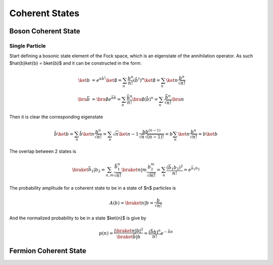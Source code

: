 .. coherent_states

===============
Coherent States
===============

Boson Coherent State
--------------------

Single Particle
'''''''''''''''
Start defining a bosonic state element of the Fock space, which is an eigenstate
of the annihilation operator. As such $\hat{b}\ket{b} = b\ket{b}$ and it can be
constructed in the form:

.. math::
   \ket{b} &= e^{b\hat{b}^\dagger}\ket{\emptyset}
   = \sum_n \frac{b^n}{n!} (\hat{b}^\dagger)^n\ket{\emptyset}
   = \sum_n\ket{n}\frac{b^n}{\sqrt{n!}} \\
   \bra{\bar{b}} &= \bra{\emptyset}e^{\bar{b}\hat{b}}
   = \sum_n \frac{\bar{b}^n}{n!} \bra{\emptyset}(\hat{b})^n
   = \sum_n\frac{\bar{b}^n}{\sqrt{n!}}\bra{n}

Then it is clear the corresponding eigenstate

.. math::
   \hat{b}\ket{b}= \sum_n\hat{b}\ket{n}\frac{b^n}{\sqrt{n!}}
    =\sum_n \sqrt{n}\ket{n-1}\frac{bb^{(n-1)}}{\sqrt{n}\sqrt{(n-1)!}}
    =b\sum_n\ket{n}\frac{b^n}{\sqrt{n!}} = b\ket{b}

The overlap between 2 states is

.. math::
  \braket{\bar{b}_1|b_2}=\sum_{n,m}\frac{\bar{b}_1^n}{\sqrt{n!}}\braket{n|m}
  \frac{b_2^m}{\sqrt{m!}} =\sum_n\frac{(\bar{b}_1 b_2)^2}{n!}=e^{\bar{b}_1 b_ 2}

The probability amplitude for a coherent state to be in a state of $n$ particles
is

.. math::
   A(b) = \braket{n|b}=\frac{b}{\sqrt{n!}}

And the normalized probability to be in a state $\ket{n}$ is give by

.. math::
   p(n) = \frac{|\braket{n|b}|^2}{\braket{\bar{b}|b}} = \frac{(\bar{b}b)^n}{n!}e^{-\bar{b}b}

.. plot::

  import numpy as np
  import matplotlib.pyplot as plt
  from scipy.misc import factorial

  n = 7
  m = np.arange(2.5*n)
  p_n = n**m*np.exp(-n)/factorial(m)
  plt.bar(m-0.5, p_n)
  plt.xlabel('\$n\$')
  plt.ylabel('\$p(n)\$')
  plt.xlim([-0.6,m[-1]+1])
  plt.title('Probability distribution fo a coherent state with \$\\bar{b}b=n_0=7\$')

Fermion Coherent State
----------------------
